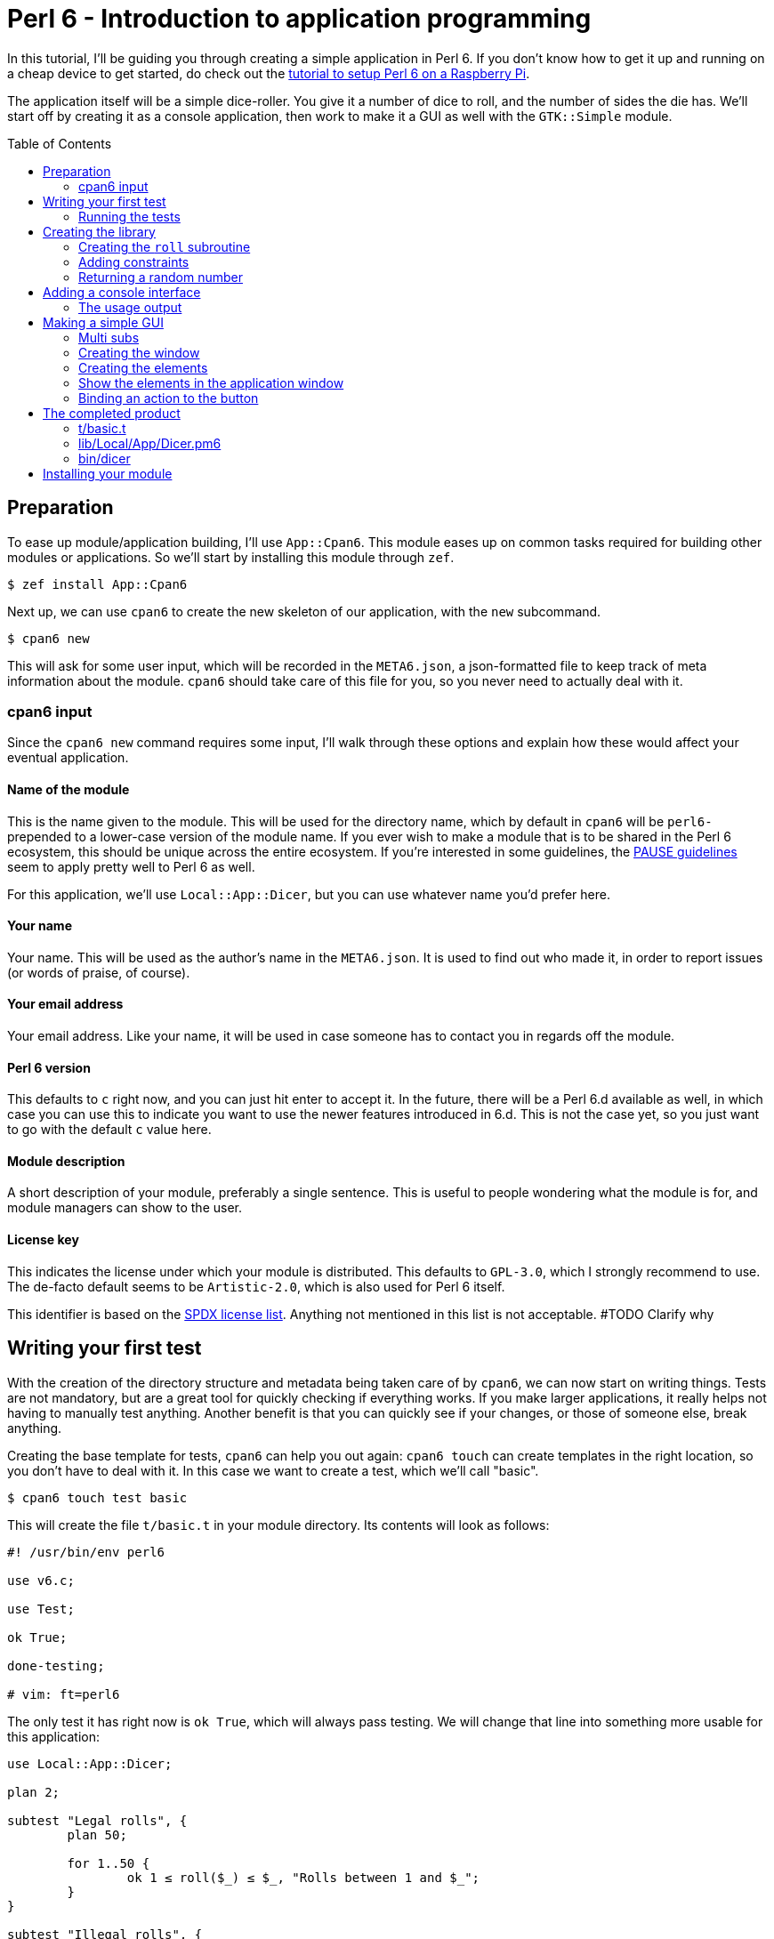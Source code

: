 = Perl 6 - Introduction to application programming
:toc: preamble

In this tutorial, I'll be guiding you through creating a simple application in
Perl 6. If you don't know how to get it up and running on a cheap device to get
started, do check out the http://TODO/[tutorial to setup Perl 6 on a Raspberry
Pi].

The application itself will be a simple dice-roller. You give it a number of
dice to roll, and the number of sides the die has. We'll start off by creating
it as a console application, then work to make it a GUI as well with the
`GTK::Simple` module.

== Preparation
To ease up module/application building, I'll use `App::Cpan6`. This module
eases up on common tasks required for building other modules or applications.
So we'll start by installing this module through `zef`.

[source]
----
$ zef install App::Cpan6
----

Next up, we can use `cpan6` to create the new skeleton of our application, with
the `new` subcommand.

[source]
----
$ cpan6 new
----

This will ask for some user input, which will be recorded in the `META6.json`,
a json-formatted file to keep track of meta information about the module.
`cpan6` should take care of this file for you, so you never need to actually
deal with it.

=== cpan6 input
Since the `cpan6 new` command requires some input, I'll walk through these
options and explain how these would affect your eventual application.

==== Name of the module
This is the name given to the module. This will be used for the directory name,
which by default in `cpan6` will be `perl6-` prepended to a lower-case version
of the module name. If you ever wish to make a module that is to be shared in
the Perl 6 ecosystem, this should be unique across the entire ecosystem.  If
you're interested in some guidelines, the
https://pause.perl.org/pause/query?ACTION=pause_namingmodules[PAUSE guidelines]
seem to apply pretty well to Perl 6 as well.

For this application, we'll use `Local::App::Dicer`, but you can use whatever
name you'd prefer here.

==== Your name
Your name. This will be used as the author's name in the `META6.json`. It is
used to find out who made it, in order to report issues (or words of praise,
of course).

==== Your email address
Your email address. Like your name, it will be used in case someone has to
contact you in regards off the module.

==== Perl 6 version
This defaults to `c` right now, and you can just hit enter to accept it. In the
future, there will be a Perl 6.d available as well, in which case you can use
this to indicate you want to use the newer features introduced in 6.d. This is
not the case yet, so you just want to go with the default `c` value here.

==== Module description
A short description of your module, preferably a single sentence. This is
useful to people wondering what the module is for, and module managers can show
to the user.

==== License key
This indicates the license under which your module is distributed. This
defaults to `GPL-3.0`, which I strongly recommend to use. The de-facto
default seems to be `Artistic-2.0`, which is also used for Perl 6 itself.

This identifier is based on the https://spdx.org/licenses/[SPDX license list].
Anything not mentioned in this list is not acceptable. #TODO Clarify why

== Writing your first test
With the creation of the directory structure and metadata being taken care of
by `cpan6`, we can now start on writing things. Tests are not mandatory, but
are a great tool for quickly checking if everything works. If you make larger
applications, it really helps not having to manually test anything. Another
benefit is that you can quickly see if your changes, or those of someone else,
break anything.

Creating the base template for tests, `cpan6` can help you out again: `cpan6
touch` can create templates in the right location, so you don't have to deal
with it. In this case we want to create a test, which we'll call "basic".

[source]
----
$ cpan6 touch test basic
----

This will create the file `t/basic.t` in your module directory. Its contents
will look as follows:

[source,perl6]
----
#! /usr/bin/env perl6

use v6.c;

use Test;

ok True;

done-testing;

# vim: ft=perl6
----

The only test it has right now is `ok True`, which will always pass testing. We
will change that line into something more usable for this application:

[source,perl6]
----
use Local::App::Dicer;

plan 2;

subtest "Legal rolls", {
	plan 50;

	for 1..50 {
		ok 1 ≤ roll($_) ≤ $_, "Rolls between 1 and $_";
	}
}

subtest "Illegal rolls", {
	plan 3;

	throws-like { roll(0) }, X::TypeCheck::Binding::Parameter, "Zero is not accepted";
	throws-like { roll(-1) }, X::TypeCheck::Binding::Parameter, "Negative rolls are not accepted";
	throws-like { roll(1.5) }, X::TypeCheck::Binding::Parameter, "Can't roll half sides";
}
----

[NOTE]
====
Perl 6 allows mathematical characters to make your code more concise, as with
the ≤ in the above block. If you use http://www.vim.org/[vim], you can make use
of the https://github.com/vim-perl/vim-perl6[vim-perl6] plugin, which has an
option to change the longer, ascii-based ops (in this case `<=`) into the
shorter unicode based ops (in this case `≤`). This specific feature requires
`let g:perl6_unicode_abbrevs = 1` in your `vimrc` to be enabled with
`vim-perl6`.

If that's not an option, you can use a
https://en.wikipedia.org/wiki/Compose_key[compose key]. If that is not viable
either, you can also stick to using the ascii-based ops. Perl 6 supports both
of them.
====

This will run 53 tests, split up in two
https://docs.perl6.org/language/testing#Grouping_tests[subtests]. Subtests are
used to logically group your tests. In this case, the calls that are correct
are in one subtest, the calls that should be rejected are in another.

The `plan` keywords indicate how many tests should be run. This will help spot
errors in case your expectations were not matched. For more information on
testing, check out https://docs.perl6.org/language/testing[the Perl 6 docs on
testing].

We're making use of two test routines, `ok` and `throws-like`. `ok` is a
simple test: if the given statement is truthy, the test succeeds. The other
one, `throws-like`, might require some more explanation. The first argument it
expects is a code block, hence the `{ }`. Inside this block, you can run any
code you want. In this case, we run code that we know shouldn't work. The
second argument is the exception it should throw. The test succeeds if the
right exception is thrown. Both `ok` and `throws-like` accept a descriptive
string as optional last argument.

=== Running the tests
A test is useless if you can't easily run it. For this, the `prove` utility
exists. You can use `cpan6 test` to run these tests properly as well, saving
you from having to manually type out the full `prove` command with options.

[source]
----
$ cpan6 test
----

You might notice the tests are currently failing, which is correct. The
`Local::App::Dicer` module doesn't exist yet to test against. We'll be working
on that next.

[NOTE]
====
For those interested, the command run by `cpan6 test` is `prove -e "perl6
-Ilib" t`. This will include the `lib` directory into the `PERL6PATH` to be
able to access the libraries we'll be making. The `t` argument specifies the
directory containing the tests.
====

== Creating the library
Again, let's start with a `cpan6` command to create the base template. This
time, instead of `touch test`, we'll use `touch lib`.

[source]
----
$ cpan6 touch unit Local::App::Dicer
----

This will generate a template file at `lib/Local/App/Dicer.pm6` which some
defaults set. The file will look like this.

[source,perl6]
----
#! /usr/bin/env false

use v6.c;

unit module Local::App::Dicer;
----

The first line is a https://en.wikipedia.org/wiki/Shebang_(Unix)[shebang]. It
informs the shell what to do when you try to run the file as an executable
program. In this case, it will run `false`, which immediately exits with a
non-success code. This file needs to be run as a Perl 6 module file, and
running it as a standalone file is an error.

The `use v6.c` line indicates what version of Perl 6 should be used, and is
taken from the `META6.json`, which was generated with `cpan6 new`.  The last
line informs the name of this module, which is `Local::App::Dicer`. Beneath
this, we can add subroutines, which can be exported. These can then be accessed
from other Perl 6 files that `use` this module.

=== Creating the `roll` subroutine
Since we want to be able to `roll` a die, we'll create a subroutine to do
exactly that. Let's start with the signature, which tells the compiler the name
of the subroutine, which arguments it accepts, their types and what type the
subroutine will return.

[TIP]
====
Perl 6 is gradually typed, so all type information is optional. The subroutine
arguments are optional too, but you will rarely want a subroutine that doesn't
have an argument list.
====

[source,perl6]
----
sub roll($sides) is export
{
	$sides
}
----

Let's break this down.

- `sub` informs the compiler we're going to create a subroutine.
- `roll` is the name of the subroutine we're going to create.
- `$sides` defines an argument used by the subroutine.
- `is export` tells the compiler that this subroutine is to be exported. This
  allows access to the subroutine to another program that imports this module
  through a `use`.
- `{ $sides }` is the subroutine body. In Perl 6, the last statement is also
  the return value in a code block, thus this returns the value of $sides. A
  closing `;` is also not required for the last statement in a block.

If you run `cpan6 test` now, you can see it only fails 1/2 subtests:

[source]
----
# TODO: Add output of failing tests
----

Something is going right, but not all of it yet. The 3 tests to check for
illegal rolls are still failing, because there's no constraints on the input of
the subroutine.

=== Adding constraints
The first constraint we'll add is to limit the value of `$sides` to an `Int:D`.
The first part of this constraint is common in many languages, the `Int` part.
The `:D` requires the argument to be **defined**. This forces an actual
existing instance of `Int`, not a `Nil` or undefined value.

[source,perl6]
----
sub roll(Int:D $sides) is export
----

Fractional input is no longer allowed, since an `Int` is always a round number.
But an `Int` is still allowed to be 0 or negative, which isn't possible in a
dice roll. Nearly every language will make you solve these two cases in the
subroutine body. But in Perl 6, you can add another constraint in the signature
that checks for exactly that:

[source,perl6]
----
sub roll(Int:D $sides where $sides > 0) is export
----

The `where` part specifies additional constraints, in this case `$sides > 0`.
So now, only round numbers larger than 0 are allowed. If you run `cpan6 test`
again, you should see all tests passing, indicating that all illegal rolls are
now correctly disallowed.

=== Returning a random number
So now that we can be sure that the input is always correct, we can start on
making the output more random. In Perl 6, you can take a number and call
`.rand` on it, to get a random number between 0 and the value of the number you
called it on. This in turn can be rounded up to get a number ranging from 1 to
the value of the number you called `.rand` on. These two method calls can also
be changed to yield concise code:

[source,perl6]
----
sub roll(Int:D $sides where $sides > 0) is export
{
	$sides.rand.ceiling
}
----

That's all we need from the library itself. Now we can start on making a usable
program out of it.

== Adding a console interface
First off, a console interface. `cpan6` can `touch` a starting point for an
executable script as well, using `cpan6 touch bin`:

[source]
----
$ cpan6 touch bin dicer
----

This will create the file `bin/dicer` in your repository, with the following
template:

[source,perl6]
----
#! /usr/bin/env perl6

use v6.c;

sub MAIN
{
	…
}
----

The program will run the `MAIN` sub by default. We want to slightly change this
`MAIN` signature though, since we want to accept user input. And it just so
happens that you can specify the command line parameters in the `MAIN`
signature in Perl 6. This lets us add constraints to the parameters and give
them better names with next to no effort. We want to accept two numbers, one
for the number of dice, and one for the amount of sides per die:

[source,perl6]
----
sub MAIN(Int:D $dice, Int:D $sides where { $dice > 0 && $sides > 0 })
----

Here we see the `where` applying constraints again. If you try running this
program in its current state, you'll have to run the following:

[source]
----
$ perl6 -Ilib bin/dicer
Usage:
  bin/dicer <dice> <sides>
----

This will return a list of all possible ways to invoke the program. There's one
slight problem right now. The usage description does not inform the user that
both arguments need to be larger than 0. We'll take care of that in a moment.
First we'll make this part work the way we want.

To do that, let's add a `use` statement to our `lib` directory, and call the
`roll` function we created earlier. The `bin/dicer` file will come to look as
follows:

[source,perl6]
----
#! /usr/bin/env perl6

use v6.c;

use Local::App::Dicer;

sub MAIN(Int:D $dice, Int:D $sides where { $dice > 0 && $sides > 0 })
{
	say $dice × roll($sides)
}
----

[NOTE]
====
Just like the `≤` character, Perl 6 allows to use the proper multiplication
character `×` (this is not the letter `x`!). You can use the more widely known
`*` for multiplication as well.
====

If you run the program with the arguments `2` and `20` now, you'll get a random
number between 2 and 40, just like we expect:

[source]
----
$ perl6 -Ilib bin/dicer 2 20
18
----

=== The usage output
Now, we still have the trouble of illegal number input not clearly telling
what's wrong. We can do a neat trick with
https://docs.perl6.org/language/functions#index-entry-USAGE[the USAGE sub] to
achieve this. Perl 6 allows a subroutine with the name `USAGE` to be defined,
overriding the default behaviour.

Using this, we can generate a friendlier message informing the user what they
need to supply more clearly. The `USAGE` sub would look like this:

[source,perl6]
----
sub USAGE
{
	say "Dicer requires two positive, round numbers as arguments."
}
----

If you run the program with incorrect parameters now, it will show the text
from the `USAGE` subroutine. If the parameters are correct, it will run the
`MAIN` subroutine.

You now have a working console application in Perl 6!

== Making a simple GUI
But that's not all. Perl 6 has a module to create GUIs with the
https://www.gtk.org/[GTK library] as well. For this, we'll use the
http://modules.perl6.org/dist/GTK::Simple:github:perl6[`GTK::Simple`] module.

You can add this module as a dependency to the `Local::App::Dicer` repository
with `cpan6` as well, using the `depend` command. By default, this will also
install the dependency locally so you can use it immediately.

[source]
----
$ cpan6 depend GTK::Simple
----

=== Multi subs
Next, we could create another executable file and call it `dicer-gtk`. However,
I can also use this moment to introduce
https://docs.perl6.org/language/glossary#index-entry-multi-method[multi
methods]. These are subs with the same name, but differing signatures. If a
call to such a sub could potentially match multiple signatures, the most
specific one will be used. We will add another `MAIN` sub, which will be called
when `bin/dicer` is called with the `--gtk` parameter.

We should also update the `USAGE` sub accordingly, of course. And while we're
at it, let's also include the `GTK::Simple` and `GTK::Simple::App` modules. The
first pulls in all the different GTK elements we will use later on, while the
latter pulls in the class for the base GTK application window.  The updated
`MAIN`, `USAGE` and `use` parts will now look like this:

[source,perl6]
----
use Local::App::Dicer;
use GTK::Simple;
use GTK::Simple::App;

multi sub MAIN(Int:D $dice, Int:D $sides where { $dice > 0 && $sides > 0 })
{
	say $dice × roll($sides)
}

multi sub MAIN(Bool:D :$gtk where $gtk == True)
{
	# TODO: Create the GTK version
}

sub USAGE
{
	say "Launch Dicer as a GUI with --gtk, or supply two positive, round numbers as arguments.";
}
----

There's a new thing in a signature header here as well, `:$gtk`. The `:` in
front of it makes it a named argument, instead of a positional one. When used
in a `MAIN`, this will allow it to be used like a long-opt, thus as `--gtk`.
Its use in general subroutine signatures is explained in the next chapter.

Running the application with `--gtk` gives no output now, because the body only
contains a comment. Let's fix that.

=== Creating the window
First off, we require a `GTK::Simple::App` instance. This is the main window,
in which we'll be able to put elements such as buttons, labels, and input
fields. We can create the `GTK::Simple::App` as follows:

[source,perl6]
----
my GTK::Simple::App $app .= new(title => "Dicer");
----

This one line brings in some new Perl 6 syntax, namely the `.=` operator.
There's also the use of a named argument in a regular subroutine.

The `.=` operator performs a method on the variable on the left. In our case,
it will call the `new` subroutine, which creates a new instance of the
`GTK::Simple::App` class. This is commonly referred to as the **constructor**.

The named argument list (`title \=> "Dicer"`) is another commonly used feature
in Perl 6. Any method can be given a non-positional, named parameter. This is
done by appending a `:` in front of the variable name in the sub signature.
This has already been used in our code, in `multi sub MAIN(Bool :$gtk where
$gtk == True)`. This has a couple of benefits, which are explained in the
https://docs.perl6.org/type/Signature#index-entry-positional_argument_%28Signature%29_named_argument_%28Signature%29[Perl
6 docs on signatures].

=== Creating the elements
Next up, we can create the elements we'd like to have visible in our
application window. We needed two inputs for the console version, so we'll
probably need two for the GUI version as well. Since we have two inputs, we
want labels for them. The roll itself will be performed on a button press.
Lastly, we will want another label to display the outcome. This brings us to 6
elements in total:

- 3 labels
- 2 entries
- 1 button

[source,perl6]
----
my GTK::Simple::Label $label-dice .= new(text => "Amount of dice");
my GTK::Simple::Label $label-sides .= new(text => "Dice value");
my GTK::Simple::Label $label-result .= new(text => "");
my GTK::Simple::Entry $entry-dice .= new(text => 0);
my GTK::Simple::Entry $entry-sides .= new(text => 0);
my GTK::Simple::Button $button-roll .= new(label => "Roll!");
----

This creates all elements we want to show to the user.

=== Show the elements in the application window
Now that we have our elements, let's put them into the application window.
We'll need to put them into a layout as well. For this, we'll use a grid. The
`GTK::Simple::Grid` constructor takes pairs, with the key being a tuple
containing 4 elements, and the value containing the element you want to show.
The tuple's elements are the `x`, `y`, `w` and `h`, which are the x
coordinates, y coordinates, width and height respectively. 

This in turn takes us to the following statement:

[source,perl6]
----
$app.set-content(
	GTK::Simple::Grid.new(
		[0, 0, 1, 1] => $label-dice,
		[1, 0, 1, 1] => $entry-dice,
		[0, 1, 1, 1] => $label-sides,
		[1, 1, 1, 1] => $entry-sides,
		[0, 2, 2, 1] => $button-roll,
		[0, 3, 2, 1] => $label-result,
	)
);
----

Put a `$app.run` beneath that, and try running `perl6 -Ilib bin/dicer --gtk`.
That should provide you with a GTK window with all the elements visible in the
position we want. To make it a little more appealing, we can add a
`border-width` to the `$app`, which adds a margin between the border of the
application window, and the grid inside the window.

[source,perl6]
----
$app.border-width = 20;
$app.run;
----

You may notice that there's no `()` after the `run` method call. In Perl 6,
these are optional if you're not supplying any arguments any way.

=== Binding an action to the button
Now that we have a visible window, it's time to make the button perform an
action. The action we want to execute is to take the values from the two
inputs, roll the correct number of dice with the correct number of sides, and
present it to the user.

The base code for binding an action to a button is to call `.clicked.tap` on it,
and provide it with a code block. This code will be executed whenever the
button is clicked.

[source,perl6]
----
$button-roll.clicked.tap: {
};
----

You see we can also invoke a method using `:`, and then supplying its
arguments. This saves you the trouble of having to add additional `( )` around
the call, and in this case it would be annoying to have to deal with yet
another set of parens.

Next, we give the code block something to actually perform:

[source,perl6]
----
$button-roll.clicked.tap: {
	CATCH {
		$label-result.text = "Can't roll with those numbers";
	}

	X::TypeCheck::Binding::Parameter.new.throw if $entry-dice.text.Int < 1;

	$label-result.text = ($entry-dice.text.Int × roll($entry-sides.text.Int)).Str;
};
----

There's some new things in this block of code, so let's go over these.

- `CATCH` is the block in which we'll end up if an exception is thrown in this
  scope. `roll` will throw an exception if the parameters are wrong, and this
  allows us to cleanly deal with that.
- `X::TypeCheck::Binding::Parameter.new.throw` throws a new exception of type
  `X::TypeCheck::Binding::Parameter`. This is the same exception type as thrown
  by `roll` if something is wrong. We need to check the number of dice manually
  here, since `roll` doesn't take care of it, nor does any signature impose any
  restrictions on the value of the entry box.
- `if` behind another statement. This is something Perl 6 allows, and in some
  circumstances can result in cleaner code. It's used here because it improves
  the readability of the code, and to show that it's possible.

== The completed product
And with that, you should have a dice roller in Perl 6, with both a console and
GTK interface. Below you can find the complete, finished sourcefiles which you
should have by now.

=== t/basic.t
[source,perl6]
----
#! /usr/bin/env perl6

use v6.c;

use Test;
use Local::App::Dicer;

plan 2;

subtest "Legal rolls", {
	plan 50;

	for 1..50 {
		ok 1 ≤ roll($_) ≤ $_, "Rolls between 1 and $_";
	}
}

subtest "Illegal rolls", {
	plan 3;

	throws-like { roll(0) }, X::TypeCheck::Binding::Parameter, "Zero is not accepted";
	throws-like { roll(-1) }, X::TypeCheck::Binding::Parameter, "Negative rolls are not accepted";
	throws-like { roll(1.5) }, X::TypeCheck::Binding::Parameter, "Can't roll half sides";
}

done-testing;

# vim: ft=perl6
----

=== lib/Local/App/Dicer.pm6
[source,perl6]
----
#! /usr/bin/env false

use v6.c;

unit module Local::App::Dicer;

sub roll(Int:D $sides where $sides > 0) is export
{
	$sides.rand.ceiling;
}
----

=== bin/dicer
[source,perl6]
----
#! /usr/bin/env perl6

use v6.c;

use Local::App::Dicer;
use GTK::Simple;
use GTK::Simple::App;

multi sub MAIN(Int:D $dice, Int:D $sides where { $dice > 0 && $sides > 0 })
{
	say $dice × roll($sides)
}

multi sub MAIN(Bool:D :$gtk where $gtk == True)
{
	my GTK::Simple::App $app .= new(title => "Dicer");
	my GTK::Simple::Label $label-dice .= new(text => "Number of dice");
	my GTK::Simple::Label $label-sides .= new(text => "Number of sides per die");
	my GTK::Simple::Label $label-result .= new(text => "");
	my GTK::Simple::Entry $entry-dice .= new(text => 0);
	my GTK::Simple::Entry $entry-sides .= new(text => 0);
	my GTK::Simple::Button $button-roll .= new(label => "Roll!");

	$app.set-content(
		GTK::Simple::Grid.new(
			[0, 0, 1, 1] => $label-dice,
			[1, 0, 1, 1] => $entry-dice,
			[0, 1, 1, 1] => $label-sides,
			[1, 1, 1, 1] => $entry-sides,
			[0, 2, 2, 1] => $button-roll,
			[0, 3, 2, 1] => $label-result,
		)
	);

	$button-roll.clicked.tap: {
		CATCH {
			$label-result.text = "Can't roll with those numbers";
		}

		X::TypeCheck::Binding::Parameter.new.throw if $entry-dice.text.Int < 1;

		$label-result.text = ($entry-dice.text.Int × roll($entry-sides.text.Int)).Str;
	};

	$app.border-width = 20;

	$app.run;
}

sub USAGE
{
	say "Launch Dicer as a GUI with --gtk, or supply two positive, round numbers as arguments.";
}
----

== Installing your module
Now that you have a finished application, you probably want to install it as
well, so you can run it by calling `dicer` in your shell. For this, we'll be
using `zef`.

To install a local module, tell `zef` to try and install the local directory
you're in:

[source]
----
$ zef install .
----

This will resolve the dependencies of the local module, and then install it.
You should now be able to run `dicer` from anywhere.

[WARNING]
====
With most shells, you have to "rehash" your `$PATH` as well. On `bash`, this is
done with `hash -r`, on `zsh` it's `rehash`. If you're using any other shell,
please consult the manual.
====
